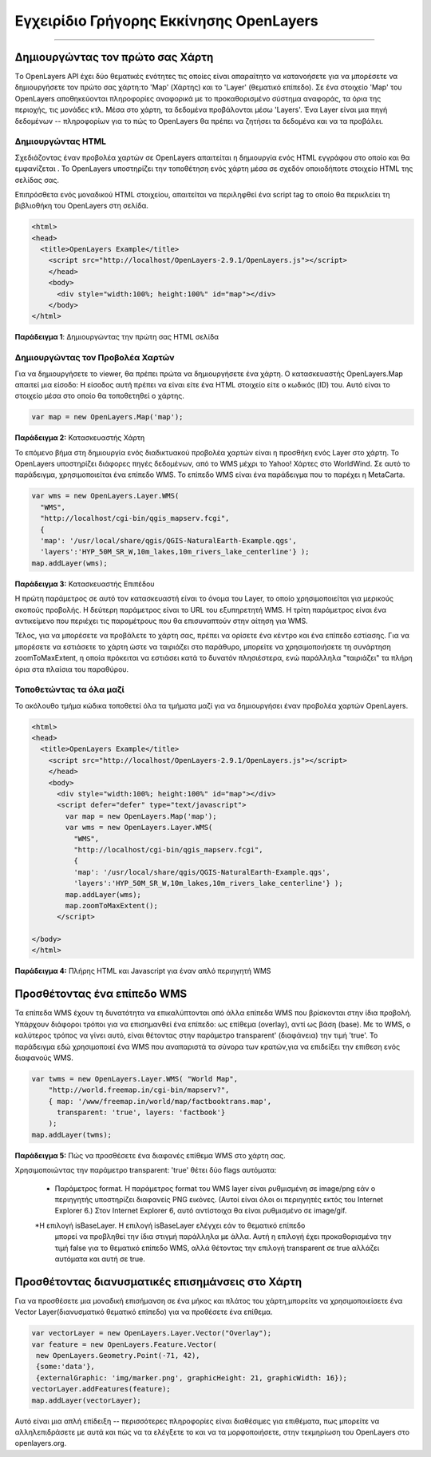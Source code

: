 .. _openlayers-quickstart:

*********************
*******************
Εγχειρίδιο Γρήγορης Εκκίνησης OpenLayers
*******************
*********************

Δημιουργώντας τον πρώτο σας Χάρτη
-----------------------
Tο OpenLayers API έχει δύο θεματικές ενότητες τις οποίες είναι απαραίτητο να κατανοήσετε για να μπορέσετε να δημιουργήσετε τον πρώτο σας χάρτη:το 'Map' (Χάρτης) και το 'Layer' (θεματικό επίπεδο). Σε ένα στοιχείο 'Map' του OpenLayers αποθηκεύονται πληροφορίες αναφορικά με το προκαθορισμένο σύστημα αναφοράς, τα όρια της περιοχής, τις μονάδες κτλ. Μέσα στο χάρτη, τα δεδομένα προβάλονται μέσω 'Layers'. Ένα Layer είναι μια πηγή δεδομένων -- πληροφορίων για το πώς το OpenLayers θα πρέπει να ζητήσει τα δεδομένα και να τα προβάλει.

Δημιουργώντας HTML
+++++++++++++

Σχεδιάζοντας έναν προβολέα χαρτών σε OpenLayers απαιτείται η δημιουργία ενός HTML εγγράφου στο οποίο και θα εμφανίζεται . Το OpenLayers υποστηρίζει την τοποθέτηση ενός χάρτη μέσα σε σχεδόν οποιοδήποτε στοιχείο HTML της σελίδας σας.

Επιπρόσθετα ενός μοναδικού HTML στοιχείου, απαιτείται να περιληφθεί ένα script tag το οποίο θα περικλείει τη βιβλιοθήκη του OpenLayers στη σελίδα. 

.. code-block:: html
  
  <html>
  <head>
    <title>OpenLayers Example</title>
      <script src="http://localhost/OpenLayers-2.9.1/OpenLayers.js"></script>
      </head>
      <body>
        <div style="width:100%; height:100%" id="map"></div>
      </body>
  </html>
    
**Παράδειγμα 1**: Δημιουργώντας την πρώτη σας HTML σελίδα   

Δημιουργώντας τον Προβολέα Χαρτών
+++++++++++++++++++++++

Για να δημιουργήσετε το viewer, θα πρέπει πρώτα να δημιουργήσετε ένα χάρτη. Ο κατασκευαστής
OpenLayers.Map απαιτεί μια είσοδο: Η είσοδος αυτή πρέπει να είναι είτε ένα HTML στοιχείο είτε ο κωδικός (ID) του. Αυτό είναι το στοιχείο μέσα στο οποίο θα τοποθετηθεί ο χάρτης.

.. code-block:: javascript

  var map = new OpenLayers.Map('map');
  
**Παράδειγμα 2:** Κατασκευαστής Χάρτη

Το επόμενο βήμα στη δημιουργία ενός διαδικτυακού προβολέα χαρτών είναι η προσθήκη ενός Layer στο χάρτη.
Το OpenLayers υποστηρίζει διάφορες πηγές δεδομένων, από το WMS μέχρι το Yahoo! Χάρτες
στο WorldWind. Σε αυτό το παράδειγμα, χρησιμοποιείται ένα επίπεδο WMS. Το επίπεδο WMS είναι ένα παράδειγμα που το παρέχει η MetaCarta.

.. code-block:: javascript

  var wms = new OpenLayers.Layer.WMS(
    "WMS",
    "http://localhost/cgi-bin/qgis_mapserv.fcgi", 
    {
    'map': '/usr/local/share/qgis/QGIS-NaturalEarth-Example.qgs',
    'layers':'HYP_50M_SR_W,10m_lakes,10m_rivers_lake_centerline'} );
  map.addLayer(wms);

**Παράδειγμα 3:** Κατασκευαστής Επιπέδου

Η πρώτη παράμετρος σε αυτό τον κατασκευαστή είναι το όνομα του Layer,
το οποίο χρησιμοποιείται για μερικούς σκοπούς προβολής. Η δεύτερη παράμετρος είναι το URL του εξυπηρετητή WMS.
Η τρίτη παράμετρος είναι ένα αντικείμενο που περιέχει τις παραμέτρους που θα επισυναπτούν στην αίτηση για WMS.

Τέλος, για να μπορέσετε να προβάλετε το χάρτη σας, πρέπει να ορίσετε ένα κέντρο και ένα επίπεδο εστίασης. Για να μπορέσετε να εστιάσετε το χάρτη ώστε να ταιριάζει στο παράθυρο, μπορείτε να χρησιμοποιήσετε τη συνάρτηση zoomToMaxExtent, η οποία πρόκειται να εστιάσει κατά το δυνατόν πλησιέστερα, ενώ παράλληλα "ταιριάζει" τα πλήρη όρια στα πλαίσια του παραθύρου.

Τοποθετώντας τα όλα μαζί
+++++++++++++++++++++++
Το ακόλουθο τμήμα κώδικα τοποθετεί όλα τα τμήματα μαζί για να δημιουργήσει έναν προβολέα χαρτών OpenLayers.

.. code-block:: html

  <html>
  <head>
    <title>OpenLayers Example</title>
      <script src="http://localhost/OpenLayers-2.9.1/OpenLayers.js"></script>
      </head>
      <body>
        <div style="width:100%; height:100%" id="map"></div>
        <script defer="defer" type="text/javascript">
          var map = new OpenLayers.Map('map');
          var wms = new OpenLayers.Layer.WMS(
            "WMS",
            "http://localhost/cgi-bin/qgis_mapserv.fcgi", 
            {
            'map': '/usr/local/share/qgis/QGIS-NaturalEarth-Example.qgs',
            'layers':'HYP_50M_SR_W,10m_lakes,10m_rivers_lake_centerline'} );
          map.addLayer(wms);
          map.zoomToMaxExtent();
        </script>
  
  </body>
  </html>

**Παράδειγμα 4:** Πλήρης HTML και Javascript για έναν απλό περιηγητή WMS

Προσθέτοντας ένα επίπεδο WMS
---------------------

Τα επίπεδα WMS έχουν τη δυνατότητα να επικαλύπτονται από άλλα  επίπεδα WMS που βρίσκονται στην ίδια προβολή. Υπάρχουν διάφοροι τρόποι για να επισημανθεί ένα επίπεδο: ως επίθεμα (overlay), αντί ως βάση (base). Με το WMS, ο καλύτερος τρόπος να γίνει αυτό, είναι θέτοντας στην παράμετρο transparent' (διαφάνεια) την τιμή 'true'. Το παράδειγμα εδώ χρησιμοποιεί ένα WMS που αναπαριστά τα σύνορα των κρατών,για να επιδείξει την επιθεση ενός διαφανούς WMS.

.. code-block:: javascript

    var twms = new OpenLayers.Layer.WMS( "World Map", 
        "http://world.freemap.in/cgi-bin/mapserv?", 
        { map: '/www/freemap.in/world/map/factbooktrans.map', 
          transparent: 'true', layers: 'factbook'} 
        );
    map.addLayer(twms);

**Παράδειγμα 5:** Πώς να προσθέσετε ένα διαφανές επίθεμα WMS στο χάρτη σας.

Χρησιμοποιώντας την παράμετρο transparent: 'true' θέτει δύο flags αυτόματα:
 
 * Παράμετρος format. Η παράμετρος format του WMS layer είναι ρυθμισμένη σε image/png εάν
   ο περιηγητής υποστηρίζει διαφανείς PNG εικόνες. (Αυτοί είναι όλοι οι περιηγητές εκτός του
   Internet Explorer 6.) Στον Internet Explorer 6, αυτό αντίστοιχα θα είναι ρυθμισμένο σε
   image/gif.
   
 *Η επιλογή isBaseLayer. Η επιλογή isBaseLayer ελέγχει εάν το θεματικό επίπεδο
   μπορεί να προβληθεί την ίδια στιγμή παράλληλα με άλλα. Αυτή η επιλογή έχει προκαθορισμένα την τιμή false
   για το θεματικό επίπεδο WMS, αλλά θέτοντας την επιλογή transparent σε true αλλάζει αυτόματα
   και αυτή σε true.

Προσθέτοντας διανυσματικές επισημάνσεις στο Χάρτη
---------------------------------

Για να προσθέσετε μια μοναδική επισήμανση σε ένα μήκος και πλάτος του χάρτη,μπορείτε να χρησιμοποιείσετε ένα Vector Layer(διανυσματικό θεματικό επίπεδο) για να προθέσετε ένα επίθεμα.

.. code-block:: html  
   
   var vectorLayer = new OpenLayers.Layer.Vector("Overlay");
   var feature = new OpenLayers.Feature.Vector(
    new OpenLayers.Geometry.Point(-71, 42),
    {some:'data'},
    {externalGraphic: 'img/marker.png', graphicHeight: 21, graphicWidth: 16});
   vectorLayer.addFeatures(feature);
   map.addLayer(vectorLayer);

Αυτό είναι μια απλή επίδειξη -- περισσότερες πληροφορίες είναι διαθέσιμες για επιθέματα, πως μπορείτε να αλληλεπιδράσετε με αυτά και πώς να τα ελέγξετε το και να τα μορφοποιήσετε, στην τεκμηρίωση του OpenLayers στο openlayers.org.
